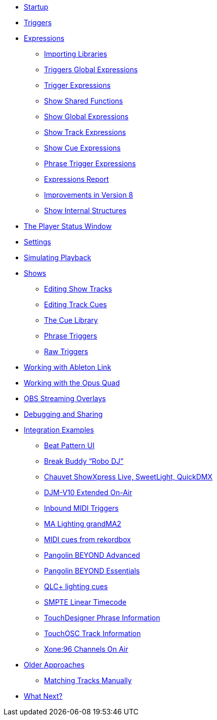 * xref:README.adoc[Startup]
* xref:Triggers.adoc[Triggers]
* xref:Expressions.adoc[Expressions]
** xref:ImportingLibraries.adoc[Importing Libraries]
** xref:Expressions_TriggerGlobal.adoc[Triggers Global Expressions]
** xref:Expressions_Trigger.adoc[Trigger Expressions]
** xref:Expressions_ShowShared.adoc[Show Shared Functions]
** xref:Expressions_ShowGlobal.adoc[Show Global Expressions]
** xref:Expressions_ShowTrack.adoc[Show Track Expressions]
** xref:Expressions_ShowCue.adoc[Show Cue Expressions]
** xref:Expressions_PhraseTrigger.adoc[Phrase Trigger Expressions]
** xref:Expressions_Report.adoc[Expressions Report]
** xref:Expressions_v8.adoc[Improvements in Version 8]
** xref:ShowInternals.adoc[Show Internal Structures]
* xref:Players.adoc[The Player Status Window]
* xref:Settings.adoc[Settings]
* xref:SimulatingPlayback.adoc[Simulating Playback]
* xref:Shows.adoc[Shows]
** xref:Shows_Tracks.adoc[Editing Show Tracks]
** xref:Shows_Cues.adoc[Editing Track Cues]
** xref:Shows_CueLibrary.adoc[The Cue Library]
** xref:Shows_PhraseTriggers.adoc[Phrase Triggers]
** xref:Shows_RawTriggers.adoc[Raw Triggers]
* xref:Link.adoc[Working with Ableton Link]
* xref:OpusQuad.adoc[Working with the Opus Quad]
* xref:ObsOverlay.adoc[OBS Streaming Overlays]
* xref:Debugging.adoc[Debugging and Sharing]
* xref:Integration.adoc[Integration Examples]
** xref:Integration_BeatPattern.adoc[Beat Pattern UI]
** xref:Integration_BreakBuddy.adoc[Break Buddy “Robo DJ”]
** xref:Integration_ShowXpress.adoc[Chauvet ShowXpress Live, SweetLight, QuickDMX]
** xref:Integration_ExtendedOnAirV10.adoc[DJM-V10 Extended On-Air]
** xref:Integration_Inbound_MIDI.adoc[Inbound MIDI Triggers]
** xref:Integration_GrandMA2.adoc[MA Lighting grandMA2]
** xref:Integration_MIDI_rekordbox.adoc[MIDI cues from rekordbox]
** xref:Integration_BeyondAdvanced.adoc[Pangolin BEYOND Advanced]
** xref:Integration_BeyondEssentials.adoc[Pangolin BEYOND Essentials]
** xref:Integration_QLC.adoc[QLC+ lighting cues]
** xref:Integration_SMPTE.adoc[SMPTE Linear Timecode]
** xref:Integration_TouchDesigner.adoc[TouchDesigner Phrase Information]
** xref:Integration_TouchOSC.adoc[TouchOSC Track Information]
** xref:Integration_XoneOnAir.adoc[Xone:96 Channels On Air]
* xref:Older.adoc[Older Approaches]
** xref:Matching.adoc[Matching Tracks Manually]
* xref:README.adoc#what-next[What Next?]

